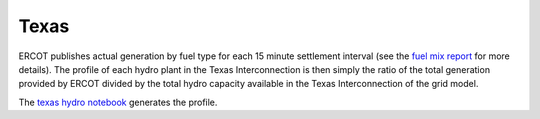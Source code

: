 Texas
+++++
ERCOT publishes actual generation by fuel type for each 15 minute settlement interval
(see the `fuel mix report`_ for more details). The profile of each hydro plant in the
Texas Interconnection is then simply the ratio of the total generation provided by ERCOT
divided by the total hydro capacity available in the Texas Interconnection of the grid
model.

The `texas hydro notebook`_ generates the profile.


.. _fuel mix report: http://www.ercot.com/gridinfo/generation/
.. _texas hydro notebook: https://github.com/Breakthrough-Energy/PreREISE/blob/develop/prereise/gather/hydrodata/eia/demo/texas_hydro_v2_demo.ipynb
